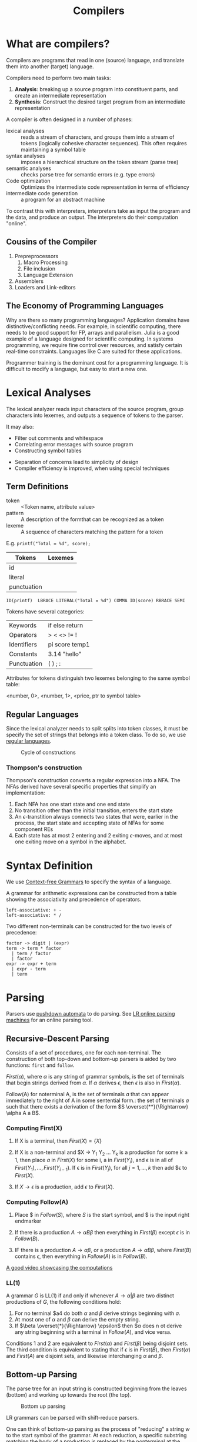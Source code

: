 :PROPERTIES:
:ID:       b969b1f3-371c-42ae-a1f3-44836047659f
:END:
#+title: Compilers
#+hugo_tags: proglang compilers

* What are compilers?

Compilers are programs that read in one (source) language, and translate them into another (target) language.

Compilers need to perform two main tasks:

1. *Analysis*: breaking up a source program into constituent parts, and
   create an intermediate representation
2. *Synthesis*: Construct the desired target program from an intermediate representation

A compiler is often designed in a number of phases:

- lexical analyses :: reads a stream of characters, and groups them
     into a stream of tokens (logically cohesive character sequences).
     This often requires maintaining a symbol table
- syntax analyses :: imposes a hierarchical structure on the token
     stream (parse tree)
- semantic analyses :: checks parse tree for semantic errors (e.g.
     type errors)
- Code optimization :: Optimizes the intermediate code representation
     in terms of efficiency
- intermediate code generation :: a program for an abstract machine

To contrast this with interpreters, interpreters take as input the
program and the data, and produce an output. The interpreters do their
computation "online".

** Cousins of the Compiler

1. Prepreprocessors
   1. Macro Processing
   2. File inclusion
   3. Language Extension
2. Assemblers
3. Loaders and Link-editors

** The Economy of Programming Languages

Why are there so many programming languages? Application domains have
distinctive/conflicting needs. For example, in scientific computing,
there needs to be good support for FP, arrays and parallelism. Julia
is a good example of a language designed for scientific computing. In
systems programming, we require fine control over resources, and
satisfy certain real-time constraints. Languages like C are suited for
these applications.

Programmer training is the dominant cost for a programming language.
It is difficult to modify a language, but easy to start a new one.

* Lexical Analyses

The lexical analyzer reads input characters of the source program,
group characters into lexemes, and outputs a sequence of tokens to the
parser.

It may also:
  - Filter out comments and whitespace
  - Correlating error messages with source program
  - Constructing symbol tables

- Separation of concerns lead to simplicity of design
- Compiler efficiency is improved, when using special techniques

** Term Definitions
- token :: <Token name, attribute value>
- pattern :: A description of the formthat can be recognized as a token
- lexeme :: A sequence of characters matching the pattern for a token

E.g. ~printf("Total = %d", score);~

| Tokens      | Lexemes |
|-------------+---------|
| id          |         |
| literal     |         |
| punctuation |         |

#+begin_src text
ID(printf)  LBRACE LITERAL("Total = %d") COMMA ID(score) RBRACE SEMI
#+end_src

Tokens have several categories:

| Keywords    | if else return |
| Operators   | > < <> != !    |
| Identifiers | pi score temp1 |
| Constants   | 3.14 "hello"   |
| Punctuation | ( ) ; :        |

Attributes for tokens distinguish two lexemes belonging to the same symbol table:

<number, 0>, <number, 1>, <price, ptr to symbol table>

** Regular Languages

Since the lexical analyzer needs to split splits into token
classes, it must be specify the set of strings that belongs into a
token class. To do so, we use [[id:06f1342f-29d6-4647-a8f2-05eadc695f55][regular languages]].

#+caption: Cycle of constructions
[[file:images/compilers/screenshot_2019-09-25_16-21-45.png]]

*** Thompson's construction

Thompson's construction converts a regular expression into a NFA. The
NFAs derived have several specific properties that simplify an
implementation:

1. Each NFA has one start state and one end state
2. No transition other than the initial transition, enters the start state
3. An \(\epsilon\)-transtition always connects two states that were,
   earlier in the process, the start state and accepting state of NFAs
   for some component REs
4. Each state has at most 2 entering and 2 exiting \(\epsilon\)-moves,
   and at most one exiting move on a symbol in the alphabet.

#+downloaded: /tmp/screenshot.png @ 2019-09-25 16:24:48
[[file:images/compilers/screenshot_2019-09-25_16-24-48.png]]

* Syntax Definition

We use [[id:da28f8a3-35f4-42e9-9a8e-c54cc32555a0][Context-free Grammars]] to specify the syntax of a language.

A grammar for arithmetic expressions can be constructed from a table
showing the associativity and precedence of operators.

#+begin_src text
  left-associative: + -
  left-associative: * /
#+end_src

Two different non-terminals can be constructed for the two levels of
precedence:

#+begin_src text
  factor -> digit | (expr)
  term -> term * factor
    | term / factor
    | factor
  expr -> expr + term
    | expr - term
    | term
#+end_src

* Parsing

Parsers use [[id:1c414780-37b3-4266-a6be-26aba08babbb][pushdown automata]] to do parsing. See [[http://jsmachines.sourceforge.net/machines/][LR online parsing
machines]] for an online parsing tool.

** Recursive-Descent Parsing

Consists of a set of procedures, one for each non-terminal. The
construction of both top-down and bottom-up parsers is aided by two
functions: ~first~ and ~follow~.

#+begin_definition $First(\alpha)$
$First(\alpha)$, where $\alpha$ is any string of grammar symbols, is
the set of terminals that begin strings derived from $\alpha$. If
$\alpha$ derives $\epsilon$, then $\epsilon$ is also in $First(\alpha)$.
#+end_definition

#+begin_definition $Follow(A)$
Follow(A) for noterminal A, is the set of terminals $a$ that can
appear immediately to the right of A in some sentential form.: the set
of terminals $a$ such that there exists a derivation of the form $S
\overset{**}{\Rightarrow} \alpha A a B$.
#+end_definition

*** Computing First(X)

1. If X is a terminal, then $First(X) = \{ X \}$

2. If X is a non-terminal and $X \rightarrow Y_1 Y_2 \dots Y_k is a
   production for some $k \ge 1$, then place $a$ in $First(X)$ for
   some i, a in $First(Y_i)$, and \epsilon is in all of $First(Y_1),
   \dots, First(Y_{i-1})$. If \epsilon is in $First(Y_j)$, for all $j
   = 1, \dots, k$ then add $\epsilon to $First(X)$.

3. If $X \rightarrow \epsilon$ is a production, add $\epsilon$ to $First(X)$.

*** Computing Follow(A)

1. Place $ in $Follow(S)$, where $S$ is the start symbol, and $ is the
   input right endmarker

2. If there is a production $A \rightarrow \alpha B \beta$ then
   everything in $First(\beta)$ except $\epsilon$ is in $Follow(B)$.

3. IF there is a production $A \rightarrow \alpha \beta$, or a
   production $A \rightarrow \alpha B \beta$, where $First(B)$
   contains $\epsilon$, then everything in $Follow(A)$ is in
   $Follow(B)$.

[[https://www.youtube.com/watch?v=dDoo5BF9T4E][A good video showcasing the computations]]

*** LL(1)

A grammar $G$ is LL(1) if and only if whenever $A \rightarrow \alpha |
\beta$ are two distinct productions of $G$, the following conditions
hold:

1. For no terminal $a4 do both $\alpha$ and $\beta$ derive strings
   beginning with $a$.
2. At most one of $\alpha$ and $\beta$ can derive the empty string.
3. If $\beta \overset{*}{\Rightarrow} \epsilon$ then $\alpha does n ot
   derive any string beginning with a terminal in $Follow(A)$, and
   vice versa.

Conditions 1 and 2 are equivalent to $First(\alpha)$ and
$First(\beta)$ being disjoint sets. The third condition is equivalent
to stating that if $\epsilon$ is in $First(B)$, then $First(\alpha)$
and $First(A)$ are disjoint sets, and likewise interchanging $\alpha$
and $\beta$.

** Bottom-up Parsing

The parse tree for an input string is constructed beginning from the
leaves (bottom) and working up towards the root (the top).

#+caption: Bottom up parsing
[[file:images/compilers/screenshot_2019-09-10_10-25-22.png]]

LR grammars can be parsed with shift-reduce parsers.

One can think of bottom-up parsing as the process of "reducing" a
string $w$ to the start symbol of the grammar. At each reduction, a
specific substring matching the body of a production is replaced by
the nonterminal at the head of the production.

Bottom-up parsing during a left-to-right scan of the input constructs
a right-most derivation in reverse.

A stack holds grammar symbols and an inptu buffer holds the rest of
the string to be parsed. During a left-to-right scan of the input
string, the parser shifts zero or more input symbols onto the stack,
until it is ready to reduce a string $\beta$ of grammar symbols onto
the stack. It then reduces $\beta$ to the head of the appropriate
production. The parser repeats this cycle until it has detected an
error, or until the stack contains the start symbol and the input is
empty.


#+downloaded: /tmp/screenshot.png @ 2019-09-10 10:29:51
[[file:images/compilers/screenshot_2019-09-10_10-29-51.png]]

The use of a stack in shift-reduce parsing is because the handle will
always eventually appear on top of the stack, and never inside.

** Shift-reduce conflicts

1. Cannot decide whether to shift or reduce (shift/reduce conflict)
2. Cannot decide which of several reductions (reduce/reduce conflict)

These grammars are not in the $LR(k)$ class of grammars.

In $LR(k)$, L stands for-to-right scanning, R stands for rightmost
derivation. LR parsers are table-driven. The LR-parsing method is the
most general nonbacktracking shit-reduce parsing method known. An LR
parser can detect a syntactic error as soon as it is possible to do on
a left-to-right scan on the input. The class of grammars that can be
parsed using LR methods is a proper subset of the class of grammars
that can be parsed with predictive or LL methods.

The main downside to this is that construction of a LR parser is
tedious by hand.

* Syntax Directed Translation

Syntax-directed translation is done by attaching rules or program
fragments to productions in a grammar. e.g. consider

#+begin_src text
  expr -> expr_1 + term
#+end_src

We can translate expr by attaching a semantic action within the
production body:

#+begin_src text
  expr -> expr_1 + term { print "+" }
#+end_src

The position of the semantic action determines the order in which the
action is executed.

The most general approach to SDT is to construct a parse tree or
syntax tree, and compute the values of attributes by visiting the
nodes of the tree. In most cases, SDT can be performed without
explicit construction of the tree.

L-attributed translations (Left to right) encompass all translations
that can be performed during parsing.

S-attributed translations (synthesized) is a smaller class that can be
performed easily in connection with a bottom-up parse.

** Syntax-Directed Definitions

A SDD is a CFG together with attributes and rules. Attributes are
associated with grammar symbols, and rules are associated with
productions. We write $X.a$ where $X$ is a symbol and $a$ is an
attribute.

There are 2 kinds of attributes for non-terminals:

- synthesized attribute :: defined by semantic rule associated with
     the production at parse tree.
- inherited attribute :: defined by semantic rule associated with the
     production of parent at parse-tree.

** Evaluating an SDD at the nodes of a parse tree

We can construct an annotated parse tree. With synthesized attributes,
 An SDD with both inherited and
synthesized attributes has no guarantee that there is one order in
which to evaluate the attributes at nodes. There are useful subclasses
of SDDs that are sufficient to guarantee an order of evaluation
exists.

The dependency graph characterizes the possible orders in which we can
evaluate the attributes at various nodes in the parse tree.

An SDD is /S-attributed/ if every attribute is synthesized. In this
scenario, we can evaluate attributes in any bottom-up order, for
example using post-order traversal of the parse tree.

In L-attributed SDDs, dependency-graph edges can only go from
left-to-right, and not right-to-left. This means that each attribute
must be either:

1. Synthesized, or
2. Inherited, but with rules limited as follows: If there is a
   production \( A \rightarrow X_1 X_2 \dots X_n \) and there is an
   inherited attribute $X_i.a$ computed by a rule associated with this
   production, then the rule may use only:
   1. Inherited attributes associated with the head $A$
   2. Either inherited or synthesized attributes associated with the
      occurrences of symbols $X_1, X_2 \dots X_{i-1}$ located to the
      left of $X_i$.
   3. Inherited or synthesized attributes associated with $X_i$
      itself, in a way that no cycles are formed in the dependency
      graph by attributes of this $X_i$.

** Side effecting

We can control side effects in SDDs by:

1. Permitting incidental side effects that do not constrain attribute evaluation
2. Constrain allowable evaluation orders, so that the translation is
   produced for any allowable order

Semantic rules executed for their side effects, such as printing, are
treade as the definitions of dummy synthesized attributes associated
with the head of the production. The modified SDD produces the same
translation under any topological sort, since the statement is
executed at the end.

** Syntax-Directed Translation Schemes

A SDT is a CFG with program fragments embedded within production
bodies. The program fragments are called semantic actions, and can
appear at any position within the production body.

* Run Time Environment

The environment deals out layout and allocation of storage locations
in the source program, linkages between procedure and mechanisms for
passing parameters, as well as interfaces to the operating system, I/O
devices and other programs.

** Storage Organization

An example of the run-time representation of an object program in the
logical address space is shown below:

#+caption: Subdivision of run-time memory into code and data areas in C++
[[file:images/compilers/screenshot_2019-10-18_14-06-05.png]]
The operating system maps logical addresses into physical addresses.
Run-time storage typically comes in blocks of contiguous bytes, where
a byte is the smallest unit of addressable memory.

- aligned :: addresses must be divisible by 4
- padding :: space left unused due to alignment issues

The size of a generated target code is fixed at compile time, so the
compiler can place the executable target code in a statically
determined area called code. The size of program objects like global
constants and data is also known at compile time, and is placed at
static.

To maximize utilization of space at run-time, the stack and heap are
at opposite ends of the remainder of the address space. In practice,
the stack grows towards lower addresses, and the heap towards higher,
but here we assume the opposite so we can use positive offsets for
notational convenience.

Dynamic storage allocation is handled with 2 strategies:

- stack storage :: names local to a procedure are allocated space on
                   the stack
- heap storage :: data that may outlive the call to the procedure are
                  allocated here

Garbage collection enables the run-time system to detect useless data
elements and reuse their storage. 

** Activation Trees

- The sequence of procedure calls corresponds to a preorder traversal
  of the activation tree
- The sequence of returns corresponds to a postorder traversal of the
  activation tree
- Suppose that control lies within a particular activation of some
  procedure, then the activations that are currently open (live) are
  those that correspond to the node and its ancestors. The order in
  which these activations are called is the order in which they
  appear along the path to the node, starting at the root.

** Activation Records

Procedure calls and returns are managed by a run-time stack called the
control stack. Each live activation has an activation record (frame)
on the control stack, with the root of the activation tree at the
bottom, and the entire sequence of activation records on the stack
corresponding to the path in the activation tree to the activation
where control currently resides.

An activation record may contain:

- temporary values :: arising from evaluation of expressions etc.
- local data :: belonging to the procedure whose actiavtion record
                this is
- saved machine status :: return address (program counter), contents
     of registers that must be restored when return occurs
- access link :: locate data needed by the called procedure found
                 elsewhere (e.g. in another activation record)
- control link :: pointing to the activation record of the caller
- return value :: space must be allocated for the return value of the
                  called function, if any
- parameters :: Parameters used by the calling procedures, these are
                however often placed in registers instead of the stack.

** Calling Sequences

Calling sequences consists of code that allocates an activation record
on the stack and enters information into its fields. A return sequence
similarly contains code that restores the state of the machine so the
calling procedure can continue its execution after the call.

It is desirable to put as much of the calling sequence into the callee
as possible, but the callee cannot know everything. This reduces the
amount of code generated. These are some guiding principles:

1. Values communicated between the caller and callee are placed at the
   beginning of the callee's activation record, so they are as close
   as possible to the caller's activation record. The caller can
   compute the values of the actual parameters of the call and place
   them on top of its own activation record without having to create
   the entire activation record for the callee. It also allows for
   procedures that have multiple arity.
2. Fixed length items are placed in the middle. These include control
   links, access links and the machine status fields.
3. Items whose size may not be known early enough are placed at the
   end of the activation record. Most local variables have fixed
   length, which can be determined by the compiler by examining the
   type of the variable. However, some local variables like
   dynamically sized arrays cannot be determined until execution.
4. We must locate the top-of-stack pointer. A common approach is to
   have it point to the end of the fixed-length fields in the
   activation record. Fixed-length data can be accessed by fixed
   offsets relative to the top-of-stack pointer. The offsets to
   variable-length fields are then calculated at run-time, using a
   positive offset from the top-of-stack pointer.

[[file:images/compilers/screenshot_2019-10-18_15-21-33.png]]
** Variable-Length data of the Stack

A common scheme that works for dynamically sized arrays is to have a
pointer to the array stored on the stack. This pointer are known
offsets from the top-of-stack pointer, so the target code can access
array elements through these pointers.

#+downloaded: /tmp/screenshot.png @ 2019-10-18 15:24:27
[[file:images/compilers/screenshot_2019-10-18_15-24-27.png]]
** Data Access
*** Without Nested Procedures

When procedures cannot be nested, allocation of storage for variables
is simple:

1. Global variables are allocated static storage, the locations are
   fixed and known at compile time. Access to any variable that is not
   local to the currently existing procedure can be accessed using the
   statically determined address.
2. Any other name must be local to the activation at the top of the
   stack. These variables are accessed through the ~top_sp~ pointer of
   the stack.

This allows declared procedures to be passed as parameters or returned
as results (a pointer to the function), without changing the
data-access strategy.
*** With Nested Procedures

Knowing at compile time that the declaration of p is immediately
nested in q, says nothing about the relative positions of their
activation records at run time.

Finding the declaration that applies to a nonlocal name x in a nested
procedure p is a static decision, and can be done by extending the
static-scope rule for blocks. The fix for this is to use access links.

If a procedure p is nested immediately within procedure q in the
source code, then the access link in any activation of p points to the
most recent activation of q. Access links form a chain from the
activation record at the top of the stack to a sequence of activations
at progressively lower nesting depths. 

When procedure q calls procedure p, we consider 2 cases:

1. Procedure p is at higher nesting depth than q. If so, then p must
   be defined immediately within q, or the call by q would not be at a
   position that is within the scope of prodecure p. Hence, the
   nesting depth of p is exactly one greater than that of q. In this
   case the access link for p is a pointer to the activation record of q.
2. The nesting depth $n_p \le n_q$. In order for the call within q to
   be in the scope of p, q must be nested within some procedure r,
   while p is a procedure defined within r. The top activation record
   for r can be found by following the chain of access links, starting
   in the activation record for q, for $n_p - n_q + 1$ hops. Then the
   access link of p must go to activation of r, including recursive
   calls. The chain of access links is followed for one hop, and the
   access links for p and q are the same.

When a procedure p is passed to another procedure q as a parameter,
then q calls its parameter, it is possible that q does not know the
context in which p appears in the program. Hence, the caller needs to
pass the proper access link for that parameter.

The caller always knows the link, since if p is passed by procedure r
as an actual parameter, then p must be a name accessible to r, and
hence r can determine the access link for p as if p were being called
by r directly.

*** Displays
In practice, we use an auxilliary array $d[i]$ called the display,
holding a pointer to the activation records at varying nesting depths
$i$. Since the compiler knows $i$, it can generate code to access
nonlocals with a single access to the display.

To maintain the display properly, we need to save previous values of
display entries in the new activation records.

** Heap Management

*** Memory Manager

The memory manager is a subsystem that allocates and deallocates space
within the heap.

The desirable properties of a memory manager are:

1. *space efficiency*: minimizing the total heap space required by a
   program. This allows larger programs to run in a fixed virtual
   address space.
2. *program efficiency*: make good use of the memory subsystem to allow
   programs to run faster. This includes exploiting locality.
3. *low overhead*: it should take as little time as possible to allocate
   and deallocate space. This is however amortized over a large amount
   of computation.

*** Memory Hierarchy

#+downloaded: /tmp/screenshot.png @ 2019-10-18 15:48:15
[[file:images/compilers/screenshot_2019-10-18_15-48-15.png]]

*** Locality in programs

- temporal locality :: memory locations it accesses are likely to be
     accessed again within a short period of time
- spatial locality :: memory access to locations nearby are likely to
     be accessed within a short period of time

Locality allows us to take advantage of the memory hierarchy, by
placing the most common instructions into fast-but-small storage,
leaving the rest in slow-but-large storage.

*** Reducing fragmentation

Free chunks of memory are called holes. With each allocation of
memory, the memory manager must place the requested chunk of memory in
a large enough hole. Over time, holes will be split into smaller holes
for allocation. 

Contiguous holes are coalesced into larger holes. However, free memory
may end up being fragmented, where a large number of small,
non-contiguous holes are available. In this case there is not enough
aggregate free space to satisfy a future allocation request.

Best-fit spares the larger holes for future larger requests. First-fit
allocates the first hole in which it fits. This takes a smaller amount
of time to place objects, but has been found to be inferior to
best-fit in overall performance.

To implement best-fit, free space is chunked into bins, according to
their sizes. One practical idea is to have many more bins for smaller
sizes, because there are usually many more small objects. Larger-

- If there is a bin for chunks of that size only, we may take any
  chunk from that bin
- For size that do not have a private bin, we find one bin that is
  allowed to fit chunks of the desired size. Within that bin, we use
  either a first-fit or best-fit strategy
- If teh target bin is empty, or all chunks in that bin are too small
  to satisfy the space request, then repeat the search on bins for
  larger sizes.

Best-fit placement tends to improve space utilization, but often at
the expense of spatial locality. One modification is to modify the
placement in the case when a chunk of the exact requested size cannot
be found. The next-fit strategy tries to allocate the object in the
chunk that has last been split, whenever enough space for the new
object remains in that chunk.

*** Coalescing Free Space

When an object is deallocated, we may want to coalesce chunks with
adjacent chunks in the heap to form a larger chunk. When we use
binning, we may prefer not to do so. Instead, we can simply use a
bitmap to indicate whether a chunk is occupied. When a chunk is
deallocated, we change the bit from a 1 to 0.

There are 2 data structures that can be used for coalescing chunks
when not using binning, or when moving the resultant coalesced chunk
into a larger bin.

1. *Boundary tags*: at both the low and high ends of the chunk, we keep
   a free/used bit that tells us whether or not the block is currently
   allocated or available. Adjacent to each free/used bit is a count
   of the total number of bytes in the chunk.
2. *Doubly-linked, embedded free list*: The free chunks are linked in a
   doubly-linked list. The pointers for this list are within the
   blocks themselves, e.g. adjacent to the boundary tags at either
   end. No additional space is required for the free list, although
   its existence place a lower bound on how small chunks can get: they
   must accommodate 2 boundary tags and 2 pointers, even if the object
   is a single byte. The order of chunks on the free list is
   unspecified: it could be sorted by size to facilitate best-fit placement.

*** Garbage Collection

There are popular conventions and tools developed to cope with the
complexity of managing memory:

- object ownership :: An owner is associated with each object at all
     times. The owner is a pointer to the object, belonging to some
     function invocation. The owner is responsible for deleting or
     passing the object to another owner. Nonowning pointers exist,
     but cannot delete the object. This eliminates memory leaks, as
     well as attempts to delete the same object twice. This does not
     solve the dangling-pointer-reference problem, since it is
     possible to follow a nonowning pointer to an object that has been
     deleted. This is useful when an object's lifetime can be reasoned
     about statically.
- Reference counting :: A count is associated with each dynamically
     allocated object. Whenever a reference is removed, the count is
     decremented. When the count goes to zero, the object can be
     safely deleted. This does not catch circular data structures.
     However, it eradicates all dangling-pointer references. This is
     expensive because it imposes an overhead on every operation that
     stores a pointer. This is useful when an object's lifetime needs
     to be determined dynamically.
- Region-based allocation :: When objects are created to be used only
     within some step of a computation, we can allocate all such
     objects in the same region. We then delete the region once the
     computational step completes. This has limited applicability but
     is efficient, since the deletion occurs in a wholesale fashion.
     This is useful when a collection of objects have lifetimes
     associated with phases of computation.
     
*** Garbage collection Design Goals

We assume that objects have types that can be determined at run-time.
This allows us to determine the size of the object, and which
components of the object contain references to other objects. A user
program called the mutator, modifies the collection of objects in the
heap. Objects become garbage when the mutator program cannot reach
them. The garbage collector finds these unreachable objects and
reclaims their space by handing them to the memory manager for
deallocation.

Garbage collection can be expensive, so we often want to track
performance metrics:

- overall execution time
- space usage
- pause time
- program locality

*** Reachability

We refer to all data that can be accessed by a program without
de-referencing any pointer, as the root set. In Java, this
corresponds to all static field members and all variables on its
stack.

To find the correct root set, a compiler may have to:

- restrict the invocation of garbage collection to only certain code
  points in the program
- write out information that the garbage collector can use to recover
  all the references, such as specifying which registers contain
  references, or how to compute the base address of an object given
  its internal address
- the compiler can assure that there is a reference to the base
  address of all reachable objects whenever the garbage collector is
  invoked

The set of reachable objects changes as a program executes.  There are
four basic operations that a mutator performs to change the set:

1. Object allocations
2. Parameter passing, and return values
3. Reference assignments
4. Procedure returns

There are 2 approaches to determining reachability:

1. Reference counting as an approximation: maintain a count of
   references to an boject, as the mutator performs actions that may
   change the set. When the reference count becomes 0, the object is
   no longer reachable
2. A trace-based GC labels all objects in the root as reachable, and
   examines iteratively all references in them to find more reachable
   objects, and labels them as such. Once the reachable set is
   computed, it can find many unreachable objects at once. An option
   is to relocate the reachable objects and reduce fragmentation.

*** Trace-based GCs

Each chunk is in 1 of 4 states:

- free :: ready to be allocated
- unreached ::  chunks presumed to be unreachable, unless proven
               reachable by tracing. A chunk is in this state at any
               point during GC if reachability has not yet been
               established. Whenever a chunk is allocated by the
               memory manager, its state is set to unreached. After a
               round of GC, it is reset to unreached for the next round.
- unscanned :: chunks that are known to be reachable are either in
               state of unscanned or scanned. A chunk is in the
               unscanned state if it is known to be reachable, but its
               pointers have not yet been scanned.
- scanned :: every unscanned object will eventually be scanned and
             transition to the scanned state. To scan an object, we
             examine all pointers within it, and follow these
             pointers.

#+downloaded: /tmp/screenshot.png @ 2019-10-18 16:28:48
[[file:images/compilers/screenshot_2019-10-18_16-28-48.png]]


#+downloaded: /tmp/screenshot.png @ 2019-10-18 16:30:17
[[file:images/compilers/screenshot_2019-10-18_16-30-17.png]]

*** Mark-and-compact GCs

Relocating collectors move reachable objects around in the heap to
eliminate memory fragmentation. There are 2 types:

1. mark-and-compact, which compacts objects in place. This reduces
   memory usage.
2. copying collector is more efficient, but extra space needs to be
   reserved for relocation.

mark-and-compact has 3 phases:

1. marking phase
2. scan the allocated section of the heap and compute new addresses
   for each of the reachable objects.
3. copies objects to the new locations, updating all references in
   objects that point to the new locations.

* Tools

** Lex

A Lex compiler takes a Lex source program, and outputs a program. This
program is compiled in its source language (originally C, jFlex for
Java). The result program takes an input stream as input, and produces
a sequence of tokens as output.

A lex program has the following form:

#+begin_src text
  declarations
  %%
  translation rules
  %%
  auxiliary functions
#+end_src

The declaration section includes declarations of variables, manifest
constants, and regular definitions.

The translation rules have form: Pattern { Action }.

Each pattern is a regular expression, which may use the definitions of
the declaration section. The actions are fragments of code. 

The auxiliary functions section contains used in these actions.
